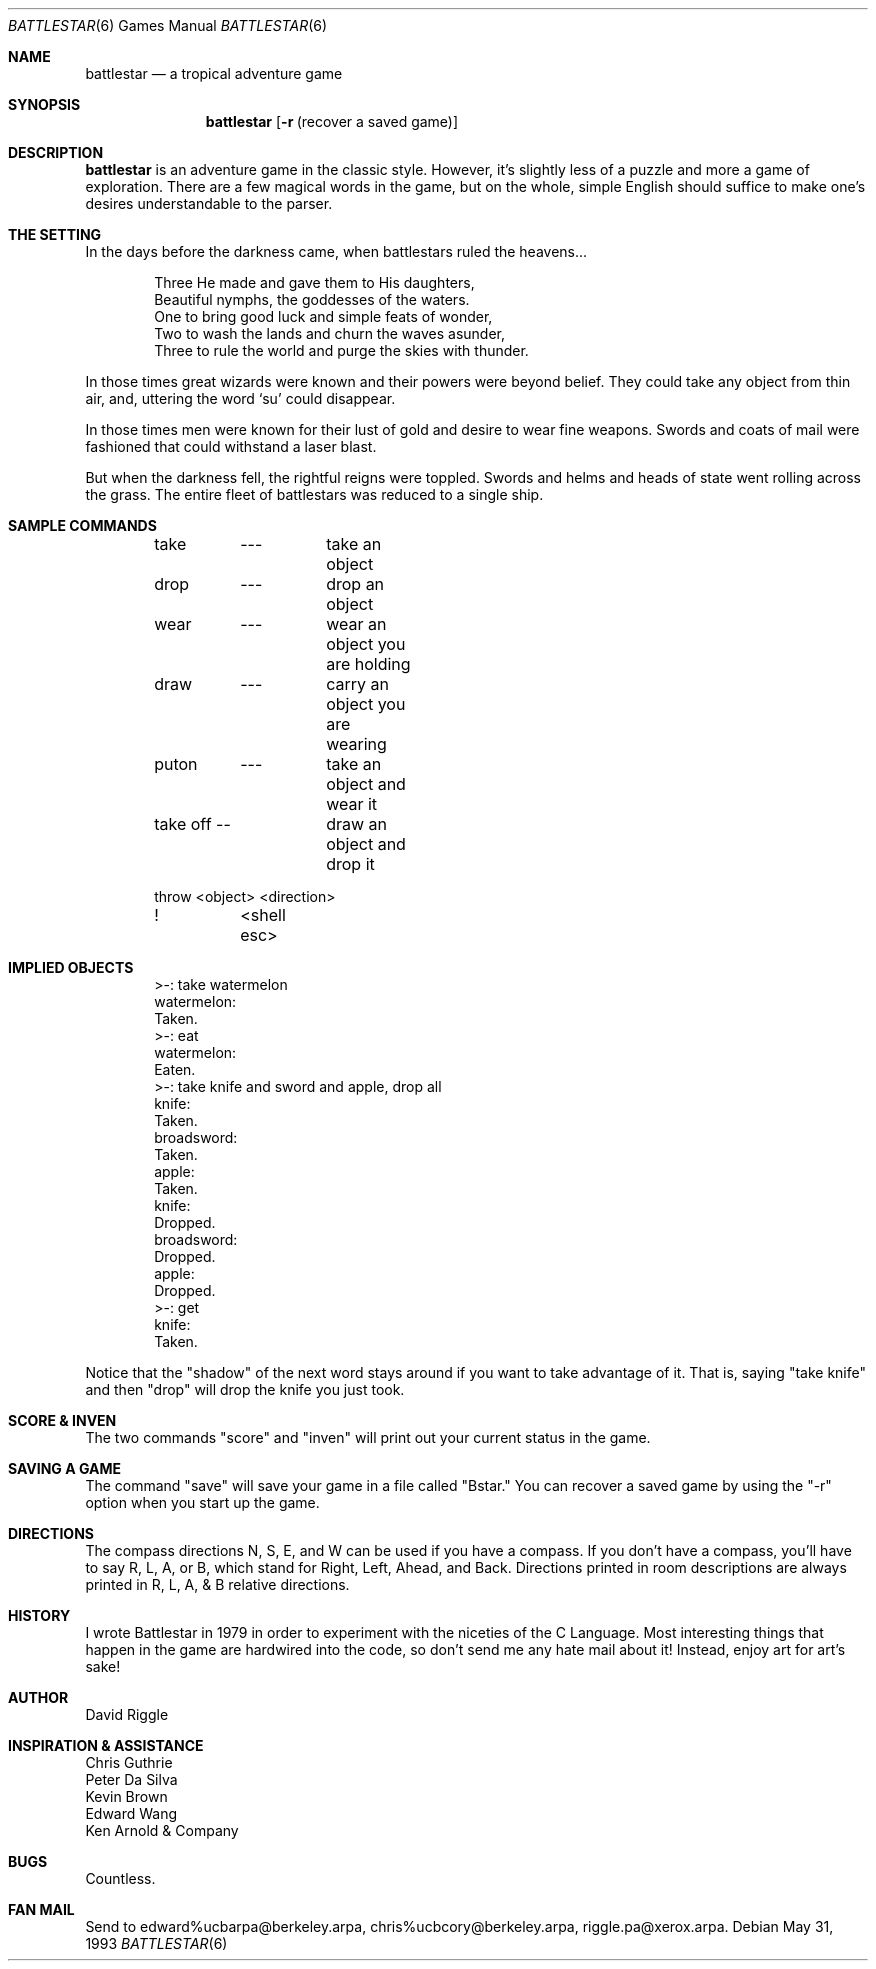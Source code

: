 .\"	$NetBSD: battlestar.6,v 1.6 1998/09/10 21:50:35 frueauf Exp $
.\"
.\" Copyright (c) 1983, 1993
.\"	The Regents of the University of California.  All rights reserved.
.\"
.\" Redistribution and use in source and binary forms, with or without
.\" modification, are permitted provided that the following conditions
.\" are met:
.\" 1. Redistributions of source code must retain the above copyright
.\"    notice, this list of conditions and the following disclaimer.
.\" 2. Redistributions in binary form must reproduce the above copyright
.\"    notice, this list of conditions and the following disclaimer in the
.\"    documentation and/or other materials provided with the distribution.
.\" 3. All advertising materials mentioning features or use of this software
.\"    must display the following acknowledgement:
.\"	This product includes software developed by the University of
.\"	California, Berkeley and its contributors.
.\" 4. Neither the name of the University nor the names of its contributors
.\"    may be used to endorse or promote products derived from this software
.\"    without specific prior written permission.
.\"
.\" THIS SOFTWARE IS PROVIDED BY THE REGENTS AND CONTRIBUTORS ``AS IS'' AND
.\" ANY EXPRESS OR IMPLIED WARRANTIES, INCLUDING, BUT NOT LIMITED TO, THE
.\" IMPLIED WARRANTIES OF MERCHANTABILITY AND FITNESS FOR A PARTICULAR PURPOSE
.\" ARE DISCLAIMED.  IN NO EVENT SHALL THE REGENTS OR CONTRIBUTORS BE LIABLE
.\" FOR ANY DIRECT, INDIRECT, INCIDENTAL, SPECIAL, EXEMPLARY, OR CONSEQUENTIAL
.\" DAMAGES (INCLUDING, BUT NOT LIMITED TO, PROCUREMENT OF SUBSTITUTE GOODS
.\" OR SERVICES; LOSS OF USE, DATA, OR PROFITS; OR BUSINESS INTERRUPTION)
.\" HOWEVER CAUSED AND ON ANY THEORY OF LIABILITY, WHETHER IN CONTRACT, STRICT
.\" LIABILITY, OR TORT (INCLUDING NEGLIGENCE OR OTHERWISE) ARISING IN ANY WAY
.\" OUT OF THE USE OF THIS SOFTWARE, EVEN IF ADVISED OF THE POSSIBILITY OF
.\" SUCH DAMAGE.
.\"
.\"	@(#)battlestar.6	8.1 (Berkeley) 5/31/93
.\"
.Dd May 31, 1993
.Dt BATTLESTAR 6
.Os
.Sh NAME
.Nm battlestar
.Nd a tropical adventure game
.Sh SYNOPSIS
.Nm
.Op Fl r Em Pq recover a saved game
.Sh DESCRIPTION
.Nm
is an adventure game in the classic style.  However, it's slightly less
of a
puzzle and more a game of exploration.  There are a few magical words
in the game, but on the whole, simple English
should suffice to make one's desires understandable to the parser.
.Sh THE SETTING
In the days before the darkness came, when battlestars ruled the
heavens...
.Bd -literal -offset indent
Three He made and gave them to His daughters,
Beautiful nymphs, the goddesses of the waters.
One to bring good luck and simple feats of wonder,
Two to wash the lands and churn the waves asunder,
Three to rule the world and purge the skies with thunder.
.Ed
.Pp
In those times great wizards were known and their powers were beyond
belief.  They could take any object from thin air, and, uttering the
word 
.Sq su
could disappear.
.Pp
In those times men were known for their lust of gold and desire to
wear fine weapons.  Swords and coats of mail were fashioned that could
withstand a laser blast.
.Pp
But when the darkness fell, the rightful reigns were toppled.  Swords
and helms and heads of state went rolling across the grass.  The entire
fleet of battlestars was reduced to a single ship.
.Sh SAMPLE COMMANDS
.Bd -literal -offset indent
take	---	take an object
drop	---	drop an object

wear	---	wear an object you are holding
draw	---	carry an object you are wearing

puton	---	take an object and wear it
take off --	draw an object and drop it

throw  <object> <direction>

!	<shell esc>
.Ed
.Sh IMPLIED OBJECTS
.Bd -literal -offset indent
>-: take watermelon
watermelon:
Taken.
>-: eat
watermelon:
Eaten.
>-: take knife and sword and apple, drop all
knife:
Taken.
broadsword:
Taken.
apple:
Taken.
knife:
Dropped.
broadsword:
Dropped.
apple:
Dropped.
>-: get
knife:
Taken.
.Ed
.Pp
Notice that the "shadow" of the next word stays around if you
want to take advantage of it.  That is, saying "take knife" and then
"drop"
will drop the knife you just took.
.Sh SCORE & INVEN
The two commands "score" and "inven" will print out your current status
in the game.
.Sh SAVING A GAME
The command "save" will save your game in a file called "Bstar."  You
can recover a saved game by using the "-r" option when you start up the
game.
.Sh DIRECTIONS
The compass directions N, S, E, and W can be used if you have a compass.
If you don't have a compass, you'll have to say R, L, A, or B, which
stand for Right, Left, Ahead, and Back.
Directions printed in room descriptions are
always printed in R, L, A, & B relative directions.
.Sh HISTORY
I wrote Battlestar in 1979 in order to experiment with the niceties of
the C Language.
Most interesting things that happen in the game are hardwired into the
code, so don't send me any hate mail about it!
Instead, enjoy art for art's sake!
.Sh AUTHOR
David Riggle
.Sh INSPIRATION & ASSISTANCE
.Bl -item -compact
.It
Chris Guthrie
.It
Peter Da Silva
.It
Kevin Brown
.It
Edward Wang
.It 
Ken Arnold & Company
.El
.Sh BUGS
Countless.
.Sh FAN MAIL
Send to edward%ucbarpa@berkeley.arpa, chris%ucbcory@berkeley.arpa,
riggle.pa@xerox.arpa.
